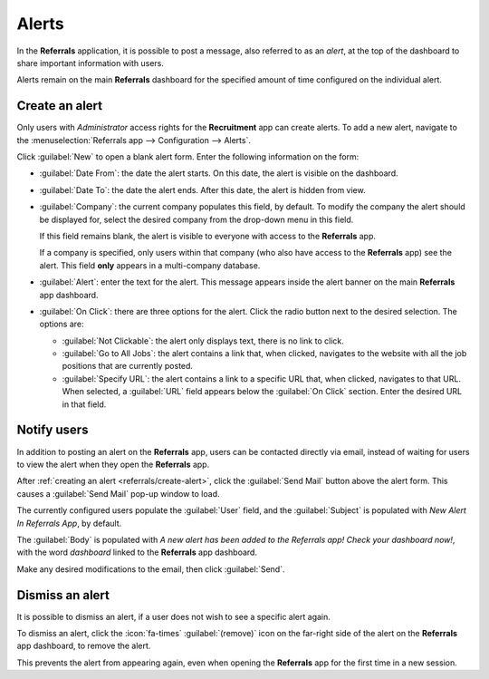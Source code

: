 ======
Alerts
======

In the **Referrals** application, it is possible to post a message, also referred to as an *alert*,
at the top of the dashboard to share important information with users.

Alerts remain on the main **Referrals** dashboard for the specified amount of time configured on the
individual alert.

.. image:: alerts/alerts.png
   :alt: Two alert banners appear above the user's photo.

.. _referrals/create-alert:

Create an alert
===============

Only users with *Administrator* access rights for the **Recruitment** app can create alerts. To add
a new alert, navigate to the :menuselection:`Referrals app --> Configuration --> Alerts`.

Click :guilabel:`New` to open a blank alert form. Enter the following information on the form:

- :guilabel:`Date From`: the date the alert starts. On this date, the alert is visible on the
  dashboard.
- :guilabel:`Date To`: the date the alert ends. After this date, the alert is hidden from view.
- :guilabel:`Company`: the current company populates this field, by default. To modify the company
  the alert should be displayed for, select the desired company from the drop-down menu in this
  field.

  If this field remains blank, the alert is visible to everyone with access to the **Referrals**
  app.

  If a company is specified, only users within that company (who also have access to the
  **Referrals** app) see the alert. This field **only** appears in a multi-company database.
- :guilabel:`Alert`: enter the text for the alert. This message appears inside the alert banner on
  the main **Referrals** app dashboard.
- :guilabel:`On Click`: there are three options for the alert. Click the radio button next to the
  desired selection. The options are:

  - :guilabel:`Not Clickable`: the alert only displays text, there is no link to click.
  - :guilabel:`Go to All Jobs`: the alert contains a link that, when clicked, navigates to the
    website with all the job positions that are currently posted.
  - :guilabel:`Specify URL`: the alert contains a link to a specific URL that, when clicked,
    navigates to that URL. When selected, a :guilabel:`URL` field appears below the :guilabel:`On
    Click` section. Enter the desired URL in that field.

.. image:: alerts/alert-form.png
   :alt: An alert form completely filled in with all selections entered.

Notify users
============

In addition to posting an alert on the **Referrals** app, users can be contacted directly via email,
instead of waiting for users to view the alert when they open the **Referrals** app.

After :ref:`creating an alert <referrals/create-alert>`, click the :guilabel:`Send Mail` button
above the alert form. This causes a :guilabel:`Send Mail` pop-up window to load.

The currently configured users populate the :guilabel:`User` field, and the :guilabel:`Subject` is
populated with `New Alert In Referrals App`, by default.

The :guilabel:`Body` is populated with `A new alert has been added to the Referrals app! Check your
dashboard now!`, with the word `dashboard` linked to the **Referrals** app dashboard.

Make any desired modifications to the email, then click :guilabel:`Send`.

Dismiss an alert
================

It is possible to dismiss an alert, if a user does not wish to see a specific alert again.

To dismiss an alert, click the :icon:`fa-times` :guilabel:`(remove)` icon on the far-right side of
the alert on the **Referrals** app dashboard, to remove the alert.

This prevents the alert from appearing again, even when opening the **Referrals** app for the first
time in a new session.
